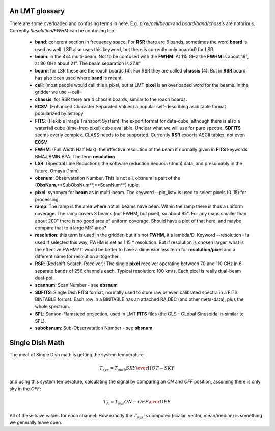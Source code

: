 An LMT glossary
---------------

There are some overloaded and confusing terms in here.
E.g. *pixel/cell/beam* and *board/band/chassis* are notorious. Currently
*Resolution/FWHM* can be confusing too.


    * **band**: coherent section in frequency space. For **RSR** there
      are 6 bands, sometimes the word **board** is used as well.  LSR
      also uses this keyword, but there is currently only board=0 for
      LSR.

    * **beam**: in the 4x4 multi-beam. Not to be confused with the
      **FWHM**.  At 115 GHz the **FWHM** is about 16", at 86 GHz about
      21".  The beam separation is 27.8"

    * **board**: for LSR these are the roach boards (4). For RSR they
      are called **chassis** (4). But in **RSR** board has also been
      used where **band** is meant.

    * **cell**: (most people would call this a pixel, but at LMT
      **pixel** is an overloaded word for the beams. In the gridder we
      use --cell=

    * **chassis**:  for RSR there are 4 chassis boards, similar to the roach boards.

    * **ECSV**: (Enhanced Character Separated Values) a popular self-describing ascii table format popularized by astropy

    * **FITS**: (Flexible Image Transport System): the export format
      for data-cube, although there is also a waterfall cube
      (time-freq-pixel) cube available.  Unclear what we will use for
      pure spectra.  **SDFITS** seems overly complex. CLASS needs to
      be supported. Currently **RSR** exports ASCII tables, not even
      **ECSV**

    * **FWHM**: (Full Width Half Max): the effective resolution of the
      beam if normally given in **FITS** keywords BMAJ,BMIN,BPA.  The
      term **resolution**

    * **LSR**: (Spectral Line Reduction):  the software reduction Sequoia (3mm) data, and presumably in the future, Omaya (1mm)

    * **obsnum**:  Observatation Number. This is not all, obsnum is part of the (**ObsNum**,**SubObsNum**,**ScanNum**) tuple.

    * **pixel**: synonym for **beam** as in multi-beam. The keyword --pix_list= is used to select pixels (0..15) for processing.

    * **ramp**: The ramp is the area where not all beams have
      been. Within the ramp there is thus a uniform coverage.  The
      ramp covers 3 beams (not FWHM, but pixel), so about 85".  For
      any maps smaller than about 200" there is no good area of
      uniform coverage. Should have a plot of that here, and maybe
      compare that to a large M51 area?

    * **resolution**: this term is used in the gridder, but it's not
      **FWHM**, it's lambda/D.  Keyword --resolution= is used If
      selected this way, FWHM is set as 1.15 * resolution. But if
      resolution is chosen larger, what is the effective FWHM?  It
      would be better to have a dimensionless term for
      **resolution/pixel** and a different name for resolution
      alltogether.

    * **RSR**: (Redshift-Search-Receiver): The single **pixel**
      receiver operating between 70 and 110 GHz in 6 separate bands of
      256 channels each.  Typical resolution: 100 km/s.  Each pixel is
      really dual-beam dual-pol.
    
    * **scannum**:  Scan Number - see **obsnum**    

    * **SDFITS**: Single Dish **FITS** format, normally used to store
      raw or even calibrated spectra in a FITS BINTABLE format.  Each
      row in a BINTABLE has an attached RA,DEC (and other meta-data),
      plus the whole spectrum.

    * **SFL**: Sanson-Flamsteed projection, used in LMT **FITS** files (the GLS - GLobal Sinusoidal is similar to SFL).

    * **subobsnum**:  Sub-Observatation Number - see **obsnum**


Single Dish Math
----------------

The meat of Single Dish math is getting the system temperature


.. math::

   T_{sys} = T_{amb} { { SKY } \over { HOT - SKY } }

and using this system temperature, calculating the signal by comparing an *ON* and *OFF* position,
assuming there is only sky in the *OFF*:

.. math::

   T_A = T_{sys}  {   { ON - OFF } \over {OFF} }

All of these have values for each channel. How exactly the :math:`T_{sys}` is computed (scalar, vector,
mean/median) is something we generally leave open.

